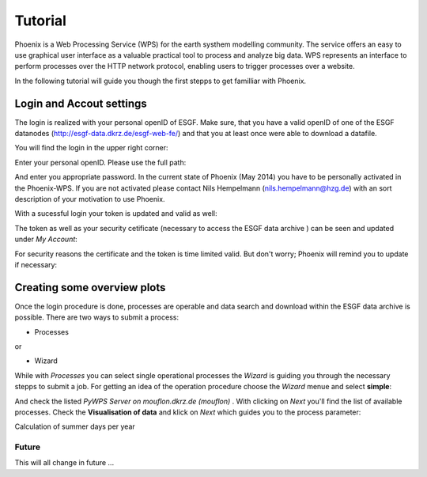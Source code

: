 .. _tutorial:

********
Tutorial
********

Phoenix is a Web Processing Service (WPS) for the earth systhem modelling community. The service offers an easy to use graphical user interface as a valuable practical tool to process and analyze big data. WPS represents an interface to perform processes over the HTTP network protocol, enabling users to trigger processes over a website. 

In the following tutorial will guide you though the first stepps to get familliar with Phoenix. 

-----------------------------
**Login and Accout settings**
-----------------------------

The login is realized with your personal openID of ESGF. Make sure, that you have a valid openID of one of the ESGF datanodes (http://esgf-data.dkrz.de/esgf-web-fe/) and that you at least once were able to download a datafile. 

You will find the login in the upper right corner: 

.. image:: signin.png

Enter your personal openID. Please use the full path:

.. image:: openid.png

And enter you appropriate password. 
In the current state of Phoenix (May 2014) you have to be personally activated in the Phoenix-WPS. 
If you are not activated please contact Nils Hempelmann (nils.hempelmann@hzg.de) with an sort description of your motivation to use Phoenix.

With a sucessful login your token is updated and valid as well:

.. image:: access_status_sucess.png

The token as well as your security cetificate (necessary to access the ESGF data archive ) can be seen and updated under *My Account*: 

.. image:: accout_settings.png

For security reasons the certificate and the token is time limited valid. But don't worry; Phoenix will remind you to update if necessary:

.. image:: expire.png


--------------------------------
**Creating some overview plots**
--------------------------------

Once the login procedure is done, processes are operable and data search and download within the ESGF data archive is possible. 
There are two ways to submit a process: 

- Processes
or 

- Wizard

While with *Processes* you can select single operational processes the *Wizard* is guiding you through the necessary stepps to submit a job. For getting an idea of the operation procedure choose the *Wizard* menue and select **simple**: 

.. image:: wizard.png

And check the listed *PyWPS Server on mouflon.dkrz.de (mouflon)* . 
With clicking on *Next* you'll find the list of available processes. 
Check the **Visualisation of data** and klick on *Next* which guides you to the process parameter: 

.. image:: processparameter.png










Calculation of summer days per year 


Future
------

This will all change in future ...